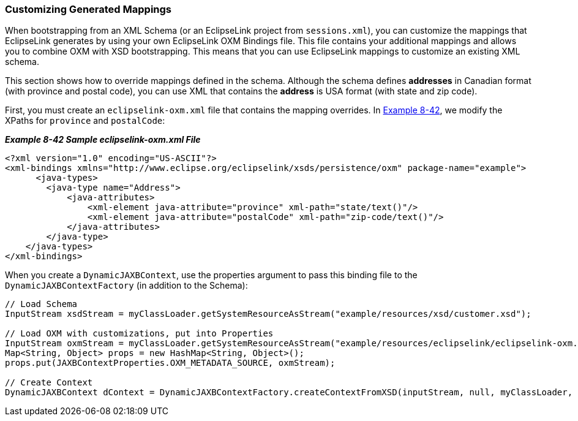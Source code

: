///////////////////////////////////////////////////////////////////////////////

    Copyright (c) 2022 Oracle and/or its affiliates. All rights reserved.

    This program and the accompanying materials are made available under the
    terms of the Eclipse Public License v. 2.0, which is available at
    http://www.eclipse.org/legal/epl-2.0.

    This Source Code may also be made available under the following Secondary
    Licenses when the conditions for such availability set forth in the
    Eclipse Public License v. 2.0 are satisfied: GNU General Public License,
    version 2 with the GNU Classpath Exception, which is available at
    https://www.gnu.org/software/classpath/license.html.

    SPDX-License-Identifier: EPL-2.0 OR GPL-2.0 WITH Classpath-exception-2.0

///////////////////////////////////////////////////////////////////////////////
[[ADVANCEDCONCEPTS009]]
=== Customizing Generated Mappings

When bootstrapping from an XML Schema (or an EclipseLink project from
`sessions.xml`), you can customize the mappings that EclipseLink
generates by using your own EclipseLink OXM Bindings file. This file
contains your additional mappings and allows you to combine OXM with XSD
bootstrapping. This means that you can use EclipseLink mappings to
customize an existing XML schema.

This section shows how to override mappings defined in the schema.
Although the schema defines *addresses* in Canadian format (with
province and postal code), you can use XML that contains the *address*
is USA format (with state and zip code).

First, you must create an `eclipselink-oxm.xml` file that contains the
mapping overrides. In link:#CIHHDDHC[Example 8-42], we modify the XPaths
for `province` and `postalCode`:

[[CIHHDDHC]]

*_Example 8-42 Sample eclipselink-oxm.xml File_*

[source,oac_no_warn]
----
<?xml version="1.0" encoding="US-ASCII"?>
<xml-bindings xmlns="http://www.eclipse.org/eclipselink/xsds/persistence/oxm" package-name="example">
      <java-types>
        <java-type name="Address">
            <java-attributes>
                <xml-element java-attribute="province" xml-path="state/text()"/>
                <xml-element java-attribute="postalCode" xml-path="zip-code/text()"/>
            </java-attributes>
        </java-type>
    </java-types>
</xml-bindings>
 
----

When you create a `DynamicJAXBContext`, use the properties argument to
pass this binding file to the `DynamicJAXBContextFactory` (in addition
to the Schema):

[source,oac_no_warn]
----
 
// Load Schema
InputStream xsdStream = myClassLoader.getSystemResourceAsStream("example/resources/xsd/customer.xsd");
 
// Load OXM with customizations, put into Properties
InputStream oxmStream = myClassLoader.getSystemResourceAsStream("example/resources/eclipselink/eclipselink-oxm.xml");
Map<String, Object> props = new HashMap<String, Object>();
props.put(JAXBContextProperties.OXM_METADATA_SOURCE, oxmStream);
 
// Create Context
DynamicJAXBContext dContext = DynamicJAXBContextFactory.createContextFromXSD(inputStream, null, myClassLoader, props);
----
